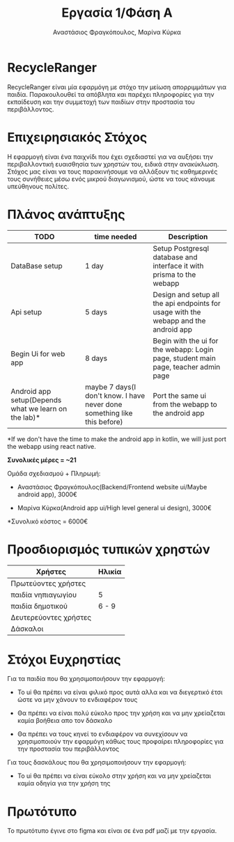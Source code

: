 #+title: Εργασία 1/Φάση Α
#+author: Αναστάσιος Φραγκόπουλος, Μαρίνα Κύρκα
#+options: toc: nil

* RecycleRanger

RecycleRanger είναι μία εφαρμόγη με στόχο την μείωση απορριμμάτων για παιδία. Παρακουλουθεί τα απόβλητα και παρέχει πληροφορίες για την εκπαίδευση και την συμμετοχή των παιδίων στην προστασία του περιβάλλοντος.

* Επιχειρησιακός Στόχος

Η εφαρμογή είναι ένα παιχνίδι που έχει σχεδιαστεί για να αυξήσει την περιβαλλοντική ευαισθησία των χρηστών του, ειδικά στην ανακύκλωση. Στόχος μας είναι να τους παρακινήσουμε να αλλάξουν τις καθημερινές τους συνήθειες μέσω ενός μικρού διαγωνισμού, ώστε να τους κάνουμε υπεύθηνους πολίτες.

* Πλάνος ανάπτυξης

| TODO                                                 | time needed                                                              | Description                                                                          |
|------------------------------------------------------+--------------------------------------------------------------------------+--------------------------------------------------------------------------------------|
| DataBase setup                                       | 1 day                                                                    | Setup Postgresql database and interface it with prisma to the webapp                 |
| Api setup                                            | 5 days                                                                  | Design and setup all the api endpoints for usage with the webapp and the android app |
| Begin Ui for web app                                 | 8 days                                                                 | Begin with the ui for the webapp: Login page, student main page, teacher admin page  |
| Android app setup(Depends what we learn on the lab)* | maybe 7 days(I don't know. I have never done something like this before) | Port the same ui from the webapp to the android app                                  |

*If we don't have the time to make the android app in kotlin, we will just port the webapp using react native.

*Συνολικές μέρες = ~21*

Ομάδα σχεδιασμού + Πληρωμή:

- Αναστάσιος Φραγκόπουλος(Backend/Frontend website ui/Maybe android app), 3000€

- Μαρίνα Κύρκα(Android app ui/High level general ui design), 3000€

*Συνολικό κόστος = 6000€

* Προσδιορισμός τυπικών χρηστών

| Χρήστες               | Ηλικία |
|-----------------------+--------|
| Πρωτεύοντες χρήστες   |        |
|-----------------------+--------|
| παιδία νηπιαγωγίου    | 5      |
| παιδία δημοτικού      | 6 - 9  |
|-----------------------+--------|
| Δευτερεύοντες χρήστες |        |
|-----------------------+--------|
| Δάσκαλοι              |        |

* Στόχοι Ευχρηστίας

Για τα παιδία που θα χρησιμοποιήσουν την εφαρμογή:

- Το ui θα πρέπει να είναι φιλικό προς αυτά αλλα και να διεγερτικό έτσι ώστε να μην χάνουν το ενδιαφέρον τους

- Θα πρέπει να είναι πολύ εύκολο προς την χρήση και να μην χρείαζεται καμία βοήθεια απο τον δάσκαλο

- Θα πρέπει να τους κηνεί το ενδιαφέρον να συνεχίσουν να χρησιμοποιούν την εφαρμόγη κάθως τους προφαίρει πληροφορίες για την προστασία του περιβάλλοντος

Για τους δασκάλους που θα χρησιμοποιήσουν την εφαρμογή:

- Το ui θα πρέπει να είναι εύκολο στην χρήση και να μην χρείαζεται καμία οδηγία για την χρήση της

* Πρωτότυπο

Το πρωτότυπο έγινε στο figma και είναι σε ένα pdf μαζί με την εργασία.
